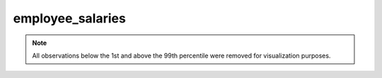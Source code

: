 =================
employee_salaries
=================

.. note::

    All observations below the 1st and above the 99th percentile were removed
    for visualization purposes.

.. image:: ../../../experiments/output/employee_salaries.png
    :align: center